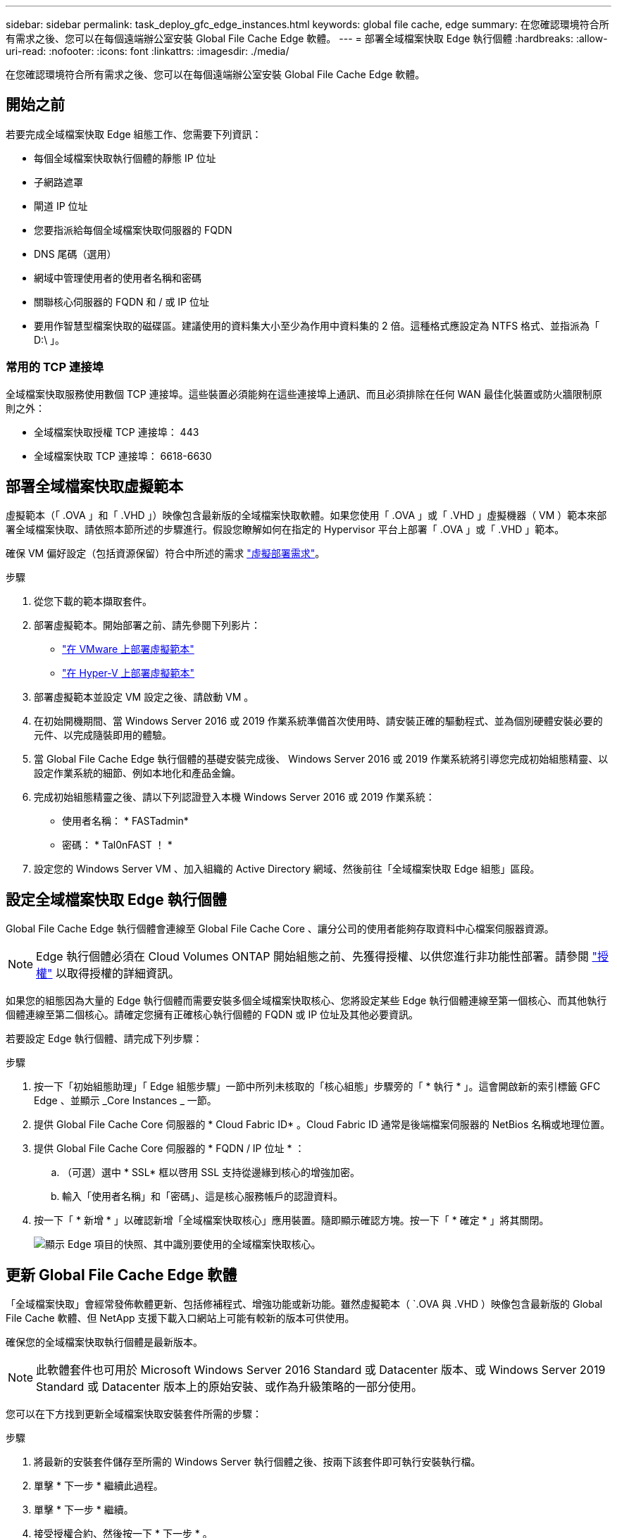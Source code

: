 ---
sidebar: sidebar 
permalink: task_deploy_gfc_edge_instances.html 
keywords: global file cache, edge 
summary: 在您確認環境符合所有需求之後、您可以在每個遠端辦公室安裝 Global File Cache Edge 軟體。 
---
= 部署全域檔案快取 Edge 執行個體
:hardbreaks:
:allow-uri-read: 
:nofooter: 
:icons: font
:linkattrs: 
:imagesdir: ./media/


[role="lead"]
在您確認環境符合所有需求之後、您可以在每個遠端辦公室安裝 Global File Cache Edge 軟體。



== 開始之前

若要完成全域檔案快取 Edge 組態工作、您需要下列資訊：

* 每個全域檔案快取執行個體的靜態 IP 位址
* 子網路遮罩
* 閘道 IP 位址
* 您要指派給每個全域檔案快取伺服器的 FQDN
* DNS 尾碼（選用）
* 網域中管理使用者的使用者名稱和密碼
* 關聯核心伺服器的 FQDN 和 / 或 IP 位址
* 要用作智慧型檔案快取的磁碟區。建議使用的資料集大小至少為作用中資料集的 2 倍。這種格式應設定為 NTFS 格式、並指派為「 D:\ 」。




=== 常用的 TCP 連接埠

全域檔案快取服務使用數個 TCP 連接埠。這些裝置必須能夠在這些連接埠上通訊、而且必須排除在任何 WAN 最佳化裝置或防火牆限制原則之外：

* 全域檔案快取授權 TCP 連接埠： 443
* 全域檔案快取 TCP 連接埠： 6618-6630




== 部署全域檔案快取虛擬範本

虛擬範本（「 .OVA 」和「 .VHD 」）映像包含最新版的全域檔案快取軟體。如果您使用「 .OVA 」或「 .VHD 」虛擬機器（ VM ）範本來部署全域檔案快取、請依照本節所述的步驟進行。假設您瞭解如何在指定的 Hypervisor 平台上部署「 .OVA 」或「 .VHD 」範本。

確保 VM 偏好設定（包括資源保留）符合中所述的需求 link:download_gfc_resources.html#physical-hardware-requirements["虛擬部署需求"^]。

.步驟
. 從您下載的範本擷取套件。
. 部署虛擬範本。開始部署之前、請先參閱下列影片：
+
** https://youtu.be/8MGuhITiXfs["在 VMware 上部署虛擬範本"^]
** https://youtu.be/4zCX4iwi8aU["在 Hyper-V 上部署虛擬範本"^]


. 部署虛擬範本並設定 VM 設定之後、請啟動 VM 。
. 在初始開機期間、當 Windows Server 2016 或 2019 作業系統準備首次使用時、請安裝正確的驅動程式、並為個別硬體安裝必要的元件、以完成隨裝即用的體驗。
. 當 Global File Cache Edge 執行個體的基礎安裝完成後、 Windows Server 2016 或 2019 作業系統將引導您完成初始組態精靈、以設定作業系統的細節、例如本地化和產品金鑰。
. 完成初始組態精靈之後、請以下列認證登入本機 Windows Server 2016 或 2019 作業系統：
+
** 使用者名稱： * FASTadmin*
** 密碼： * Tal0nFAST ！ *


. 設定您的 Windows Server VM 、加入組織的 Active Directory 網域、然後前往「全域檔案快取 Edge 組態」區段。




== 設定全域檔案快取 Edge 執行個體

Global File Cache Edge 執行個體會連線至 Global File Cache Core 、讓分公司的使用者能夠存取資料中心檔案伺服器資源。


NOTE: Edge 執行個體必須在 Cloud Volumes ONTAP 開始組態之前、先獲得授權、以供您進行非功能性部署。請參閱 link:concept_gfc.html#licensing["授權"^] 以取得授權的詳細資訊。

如果您的組態因為大量的 Edge 執行個體而需要安裝多個全域檔案快取核心、您將設定某些 Edge 執行個體連線至第一個核心、而其他執行個體連線至第二個核心。請確定您擁有正確核心執行個體的 FQDN 或 IP 位址及其他必要資訊。

若要設定 Edge 執行個體、請完成下列步驟：

.步驟
. 按一下「初始組態助理」「 Edge 組態步驟」一節中所列未核取的「核心組態」步驟旁的「 * 執行 * 」。這會開啟新的索引標籤 GFC Edge 、並顯示 _Core Instances _ 一節。
. 提供 Global File Cache Core 伺服器的 * Cloud Fabric ID* 。Cloud Fabric ID 通常是後端檔案伺服器的 NetBios 名稱或地理位置。
. 提供 Global File Cache Core 伺服器的 * FQDN / IP 位址 * ：
+
.. （可選）選中 * SSL* 框以啓用 SSL 支持從邊緣到核心的增強加密。
.. 輸入「使用者名稱」和「密碼」、這是核心服務帳戶的認證資料。


. 按一下「 * 新增 * 」以確認新增「全域檔案快取核心」應用裝置。隨即顯示確認方塊。按一下「 * 確定 * 」將其關閉。
+
image:screenshot_gfc_edge_install1.png["顯示 Edge 項目的快照、其中識別要使用的全域檔案快取核心。"]





== 更新 Global File Cache Edge 軟體

「全域檔案快取」會經常發佈軟體更新、包括修補程式、增強功能或新功能。雖然虛擬範本（ `.OVA 與 .VHD ）映像包含最新版的 Global File Cache 軟體、但 NetApp 支援下載入口網站上可能有較新的版本可供使用。

確保您的全域檔案快取執行個體是最新版本。


NOTE: 此軟體套件也可用於 Microsoft Windows Server 2016 Standard 或 Datacenter 版本、或 Windows Server 2019 Standard 或 Datacenter 版本上的原始安裝、或作為升級策略的一部分使用。

您可以在下方找到更新全域檔案快取安裝套件所需的步驟：

.步驟
. 將最新的安裝套件儲存至所需的 Windows Server 執行個體之後、按兩下該套件即可執行安裝執行檔。
. 單擊 * 下一步 * 繼續此過程。
. 單擊 * 下一步 * 繼續。
. 接受授權合約、然後按一下 * 下一步 * 。
. 選取所需的安裝目的地位置。
+
NetApp 建議使用預設安裝位置。

. 單擊 * 下一步 * 繼續。
. 選取開始功能表資料夾。
. 單擊 * 下一步 * 繼續。
. 驗證所需的安裝參數、然後按一下「 * 安裝 * 」開始安裝。
+
安裝程序將會執行。

. 安裝完成後、請在出現提示時重新啟動伺服器。


如需 Global File Cache Edge 進階組態的詳細資訊、請參閱 link:https://repo.cloudsync.netapp.com/gfc/NetApp%20GFC%20-%20User%20Guide.pdf["NetApp 全球檔案快取使用者指南"^]。
